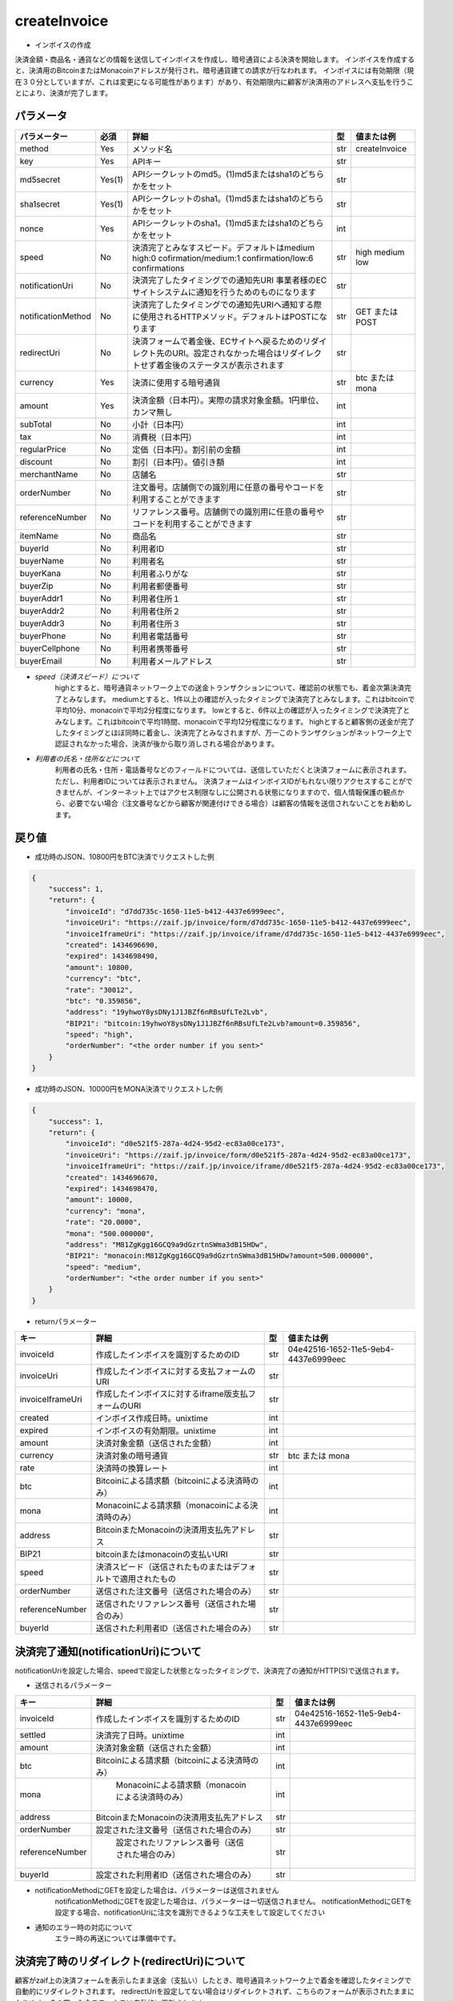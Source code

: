 =============================
createInvoice
=============================

* インボイスの作成
決済金額・商品名・通貨などの情報を送信してインボイスを作成し、暗号通貨による決済を開始します。
インボイスを作成すると、決済用のBitcoinまたはMonacoinアドレスが発行され、暗号通貨建ての請求が行なわれます。
インボイスには有効期限（現在３０分としていますが、これは変更になる可能性があります）があり、有効期限内に顧客が決済用のアドレスへ支払を行うことにより、決済が完了します。

パラメータ
==============
.. csv-table::
   :header: "パラメーター", "必須", "詳細", "型", "値または例"

   "method", "Yes", "メソッド名", "str", "createInvoice"
   "key", "Yes", "APIキー", "str", "　"
   "md5secret", "Yes(1)", "APIシークレットのmd5。(1)md5またはsha1のどちらかをセット", "str", "　"
   "sha1secret", "Yes(1)", "APIシークレットのsha1。(1)md5またはsha1のどちらかをセット", "str", "　"
   "nonce", "Yes", "APIシークレットのsha1。(1)md5またはsha1のどちらかをセット", "int", "　"
   "speed", "No", "決済完了とみなすスピード。デフォルトはmedium high:0 cofirmation/medium:1 confirmation/low:6 confirmations", "str", "high medium low"
   "notificationUri", "No", "決済完了したタイミングでの通知先URI 事業者様のECサイトシステムに通知を行うためのものになります", "str", "　"
   "notificationMethod", "No", "決済完了したタイミングでの通知先URIへ通知する際に使用されるHTTPメソッド。デフォルトはPOSTになります", "str", "GET または POST"
   "redirectUri", "No", "決済フォームで着金後、ECサイトへ戻るためのリダイレクト先のURI。設定されなかった場合はリダイレクトせず着金後のステータスが表示されます", "str", "　"
   "currency", "Yes", "決済に使用する暗号通貨", "str", "btc または mona"
   "amount", "Yes", "決済金額（日本円）。実際の請求対象金額。1円単位、カンマ無し", "int", "　"
   "subTotal", "No", "小計（日本円）", "int", "　"
   "tax", "No", "消費税（日本円）", "int", "　"
   "regularPrice", "No", "定価（日本円）。割引前の金額", "int", "　"
   "discount", "No", "割引（日本円）。値引き額", "int", "　"
   "merchantName", "No", "店舗名", "str", "　"
   "orderNumber", "No", "注文番号。店舗側での識別用に任意の番号やコードを利用することができます", "str", "　"
   "referenceNumber", "No", "リファレンス番号。店舗側での識別用に任意の番号やコードを利用することができます", "str", "　"
   "itemName", "No", "商品名", "str", "　"
   "buyerId", "No", "利用者ID", "str", "　"
   "buyerName", "No", "利用者名", "str", "　"
   "buyerKana", "No", "利用者ふりがな", "str", "　"
   "buyerZip", "No", "利用者郵便番号", "str", "　"
   "buyerAddr1", "No", "利用者住所１", "str", "　"
   "buyerAddr2", "No", "利用者住所２", "str", "　"
   "buyerAddr3", "No", "利用者住所３", "str", "　"
   "buyerPhone", "No", "利用者電話番号", "str", "　"
   "buyerCellphone", "No", "利用者携帯番号", "str", "　"
   "buyerEmail", "No", "利用者メールアドレス", "str", "　"




* *speed（決済スピード）について*
    highとすると、暗号通貨ネットワーク上での送金トランザクションについて、確認前の状態でも、着金次第決済完了とみなします。
    mediumとすると、1件以上の確認が入ったタイミングで決済完了とみなします。これはbitcoinで平均10分、monacoinで平均2分程度になります。
    lowとすると、6件以上の確認が入ったタイミングで決済完了とみなします。これはbitcoinで平均1時間、monacoinで平均12分程度になります。
    highとすると顧客側の送金が完了したタイミングとほぼ同時に着金し、決済完了とみなされますが、万一このトランザクションがネットワーク上で認証されなかった場合、決済が後から取り消しされる場合があります。

* *利用者の氏名・住所などについて*
    利用者の氏名・住所・電話番号などのフィールドについては、送信していただくと決済フォームに表示されます。ただし、利用者IDについては表示されません。 決済フォームはインボイスIDがもれない限りアクセスすることができませんが、インターネット上ではアクセス制限なしに公開される状態になりますので、個人情報保護の観点から、必要でない場合（注文番号などから顧客が関連付けできる場合）は顧客の情報を送信されないことをお勧めします。


戻り値
==============
* 成功時のJSON、10800円をBTC決済でリクエストした例
.. code-block:: python

    {
        "success": 1,
        "return": {
            "invoiceId": "d7dd735c-1650-11e5-b412-4437e6999eec",
            "invoiceUri": "https://zaif.jp/invoice/form/d7dd735c-1650-11e5-b412-4437e6999eec",
            "invoiceIframeUri": "https://zaif.jp/invoice/iframe/d7dd735c-1650-11e5-b412-4437e6999eec",
            "created": 1434696690,
            "expired": 1434698490,
            "amount": 10800,
            "currency": "btc",
            "rate": "30012",
            "btc": "0.359856",
            "address": "19yhwoY8ysDNy1J1JBZf6nRBsUfLTe2Lvb",
            "BIP21": "bitcoin:19yhwoY8ysDNy1J1JBZf6nRBsUfLTe2Lvb?amount=0.359856",
            "speed": "high",
            "orderNumber": "<the order number if you sent>"
        }
    }

* 成功時のJSON、10000円をMONA決済でリクエストした例
.. code-block:: python

    {
        "success": 1,
        "return": {
            "invoiceId": "d0e521f5-287a-4d24-95d2-ec83a00ce173",
            "invoiceUri": "https://zaif.jp/invoice/form/d0e521f5-287a-4d24-95d2-ec83a00ce173",
            "invoiceIframeUri": "https://zaif.jp/invoice/iframe/d0e521f5-287a-4d24-95d2-ec83a00ce173",
            "created": 1434696670,
            "expired": 1434698470,
            "amount": 10000,
            "currency": "mona",
            "rate": "20.0000",
            "mona": "500.000000",
            "address": "M81ZgKgg16GCQ9a9dGzrtnSWma3dB15HDw",
            "BIP21": "monacoin:M81ZgKgg16GCQ9a9dGzrtnSWma3dB15HDw?amount=500.000000",
            "speed": "medium",
            "orderNumber": "<the order number if you sent>"
        }
    }


* returnパラメーター

.. csv-table::
    :header: "キー", "詳細", "型", "値または例"

    "invoiceId", "作成したインボイスを識別するためのID", "str", "04e42516-1652-11e5-9eb4-4437e6999eec"
    "invoiceUri", "作成したインボイスに対する支払フォームのURI", "str", "　"
    "invoiceIframeUri", "作成したインボイスに対するiframe版支払フォームのURI", "str", "　"
    "created", "インボイス作成日時。unixtime", "int", "　"
    "expired", "インボイスの有効期限。unixtime", "int", "　"
    "amount", "決済対象金額（送信された金額）", "int", "　"
    "currency", "決済対象の暗号通貨", "str", "btc または mona"
    "rate", "決済時の換算レート", "int", "　"
    "btc", "Bitcoinによる請求額（bitcoinによる決済時のみ）", "int", "　"
    "mona", "Monacoinによる請求額（monacoinによる決済時のみ）", "int", "　"
    "address", "BitcoinまたMonacoinの決済用支払先アドレス", "str", "　"
    "BIP21", "bitcoinまたはmonacoinの支払いURI", "str", "　"
    "speed", "決済スピード（送信されたものまたはデフォルトで適用されたもの", "str", "　"
    "orderNumber", "送信された注文番号（送信された場合のみ）", "str", "　"
    "referenceNumber", "送信されたリファレンス番号（送信された場合のみ）", "str", "　"
    "buyerId", "送信された利用者ID（送信された場合のみ）", "str", "　"


決済完了通知(notificationUri)について
==========================================

notificationUriを設定した場合、speedで設定した状態となったタイミングで、決済完了の通知がHTTP(S)で送信されます。

* 送信されるパラメーター

.. csv-table::
    :header: "キー", "詳細", "型", "値または例"

    "invoiceId", "作成したインボイスを識別するためのID", "str", "04e42516-1652-11e5-9eb4-4437e6999eec"
    "settled", "決済完了日時。unixtime", "int", "　"
    "amount", "決済対象金額（送信された金額）", "int", "　"
    "btc", "Bitcoinによる請求額（bitcoinによる決済時のみ）", "int", "　"
    "mona", "	Monacoinによる請求額（monacoinによる決済時のみ）", "int", "　"
    "address", "BitcoinまたMonacoinの決済用支払先アドレス", "str", "　"
    "orderNumber", "設定された注文番号（送信された場合のみ）", "str", "　"
    "referenceNumber", "	設定されたリファレンス番号（送信された場合のみ）", "str", "　"
    "buyerId", "設定された利用者ID（送信された場合のみ）", "str", "　"

* notificationMethodにGETを設定した場合は、パラメーターは送信されません
    notificationMethodにGETを設定した場合は、パラメーターは一切送信されません。 notificationMethodにGETを設定する場合、notificationUriに注文を識別できるような工夫をして設定してください

* 通知のエラー時の対応について
    エラー時の再送については準備中です。

決済完了時のリダイレクト(redirectUri)について
==================================================

顧客がzaif上の決済フォームを表示したまま送金（支払い）したとき、暗号通貨ネットワーク上で着金を確認したタイミングで自動的にリダイレクトされます。
redirectUriを設定してない場合はリダイレクトされず、こちらのフォームが表示されたままになります。その際、入金ステータスは自動的に更新されます。


Bitcoin建てまたはMonacoin建ての決済
==========================================

円建てではなく、Bitcoin建てまたはMonacoin建てでの決済を行うことができます。
createInvoiceのbillingCurrencyパラメーター（一覧にはないパラメーターです）に"btc"または"mona"を指定して下さい。このときcurrencyパラメーターも同じ暗号通貨を指定する必要があります。
返り値からrateは削除されることに注意してください。
BTCまたはMONAがそのまま決済事業者様のアカウントに精算されますので、決済手数料は完全にゼロ％になりますが、円換算を行う際の相場の変動リスクはそのまま決済事業者様が担うことになりますことにご注意ください。
